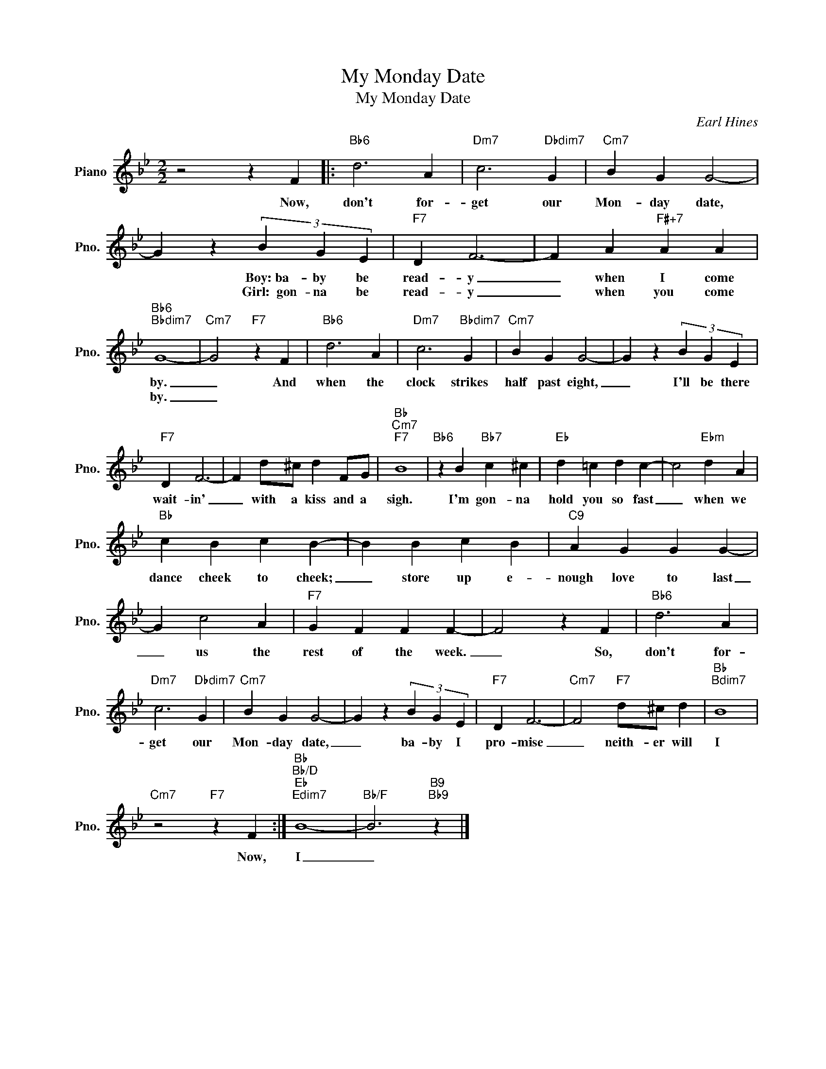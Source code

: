 X:1
T:My Monday Date
T:My Monday Date
C:Earl Hines
Z:All Rights Reserved
L:1/4
M:2/2
K:Bb
V:1 treble nm="Piano" snm="Pno."
%%MIDI program 0
V:1
 z2 z F |:"Bb6" d3 A |"Dm7" c3"Dbdim7" G |"Cm7" B G G2- | G z (3B G E |"F7" D F3- | F A"F#+7" A A | %7
w: Now,|don't for-|get our|Mon- day date,|~~ ~Boy:~ba- by be|read- y|_ when I come|
w: ||||* Girl:~~gon- na be|read- y|_ when you come|
"Bb6""Bbdim7" G4- |"Cm7" G2"F7" z F |"Bb6" d3 A |"Dm7" c3"Bbdim7" G |"Cm7" B G G2- | G z (3B G E | %13
w: by.|_ And|when the|clock strikes|half past eight,|_ I'll be there|
w: by.|_|||||
"F7" D F3- | F d/^c/ d F/G/ |"Bb""Cm7""F7" B4 |"Bb6" z B"Bb7" c ^c |"Eb" d =c d c- | c2"Ebm" d A | %19
w: ~wait- in'|_ with a kiss and a|sigh.|I'm gon- na|hold you so fast|_ when we|
w: ||||||
"Bb" c B c B- | B B c B |"C9" A G G G- | G c2 A |"F7" G F F F- | F2 z F |"Bb6" d3 A | %26
w: dance cheek to cheek;|_ store up e-|nough love to last|_ us the|rest of the week.|_ So,|don't for-|
w: |||||||
"Dm7" c3"Dbdim7" G |"Cm7" B G G2- | G z (3B G E |"F7" D F3- |"Cm7" F2"F7" d/^c/ d |"Bb""Bdim7" B4 | %32
w: get our|Mon- day date,|_ ba- by I|pro- mise|_ neith- er will|I|
w: ||||||
"Cm7" z2"F7" z F :|"Bb""Bb/D""Eb""Edim7" B4- |"Bb/F" B3"B9""Bb9" z |] %35
w: Now,|I|_|
w: |||


